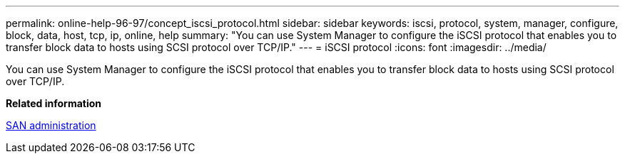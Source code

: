 ---
permalink: online-help-96-97/concept_iscsi_protocol.html
sidebar: sidebar
keywords: iscsi, protocol, system, manager, configure, block, data, host, tcp, ip, online, help
summary: "You can use System Manager to configure the iSCSI protocol that enables you to transfer block data to hosts using SCSI protocol over TCP/IP."
---
= iSCSI protocol
:icons: font
:imagesdir: ../media/

[.lead]
You can use System Manager to configure the iSCSI protocol that enables you to transfer block data to hosts using SCSI protocol over TCP/IP.

*Related information*

https://docs.netapp.com/us-en/ontap/san-admin/index.html[SAN administration^]

